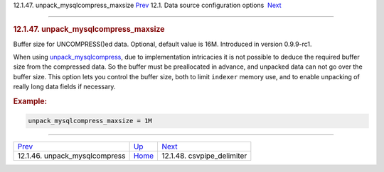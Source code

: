.. raw:: html

   <div class="navheader">

12.1.47. unpack\_mysqlcompress\_maxsize
`Prev <conf-unpack-mysqlcompress.html>`__ 
12.1. Data source configuration options
 `Next <conf-csvpipe-delimiter.html>`__

--------------

.. raw:: html

   </div>

.. raw:: html

   <div class="sect2">

.. raw:: html

   <div class="titlepage">

.. raw:: html

   <div>

.. raw:: html

   <div>

.. rubric:: 12.1.47. unpack\_mysqlcompress\_maxsize
   :name: unpack_mysqlcompress_maxsize
   :class: title

.. raw:: html

   </div>

.. raw:: html

   </div>

.. raw:: html

   </div>

Buffer size for UNCOMPRESS()ed data. Optional, default value is 16M.
Introduced in version 0.9.9-rc1.

When using `unpack\_mysqlcompress <conf-unpack-mysqlcompress.html>`__,
due to implementation intricacies it is not possible to deduce the
required buffer size from the compressed data. So the buffer must be
preallocated in advance, and unpacked data can not go over the buffer
size. This option lets you control the buffer size, both to limit
``indexer`` memory use, and to enable unpacking of really long data
fields if necessary.

.. rubric:: Example:
   :name: example

.. code:: programlisting

    unpack_mysqlcompress_maxsize = 1M

.. raw:: html

   </div>

.. raw:: html

   <div class="navfooter">

--------------

+----------------------------------------------+----------------------------------+-------------------------------------------+
| `Prev <conf-unpack-mysqlcompress.html>`__    | `Up <confgroup-source.html>`__   |  `Next <conf-csvpipe-delimiter.html>`__   |
+----------------------------------------------+----------------------------------+-------------------------------------------+
| 12.1.46. unpack\_mysqlcompress               | `Home <index.html>`__            |  12.1.48. csvpipe\_delimiter              |
+----------------------------------------------+----------------------------------+-------------------------------------------+

.. raw:: html

   </div>

